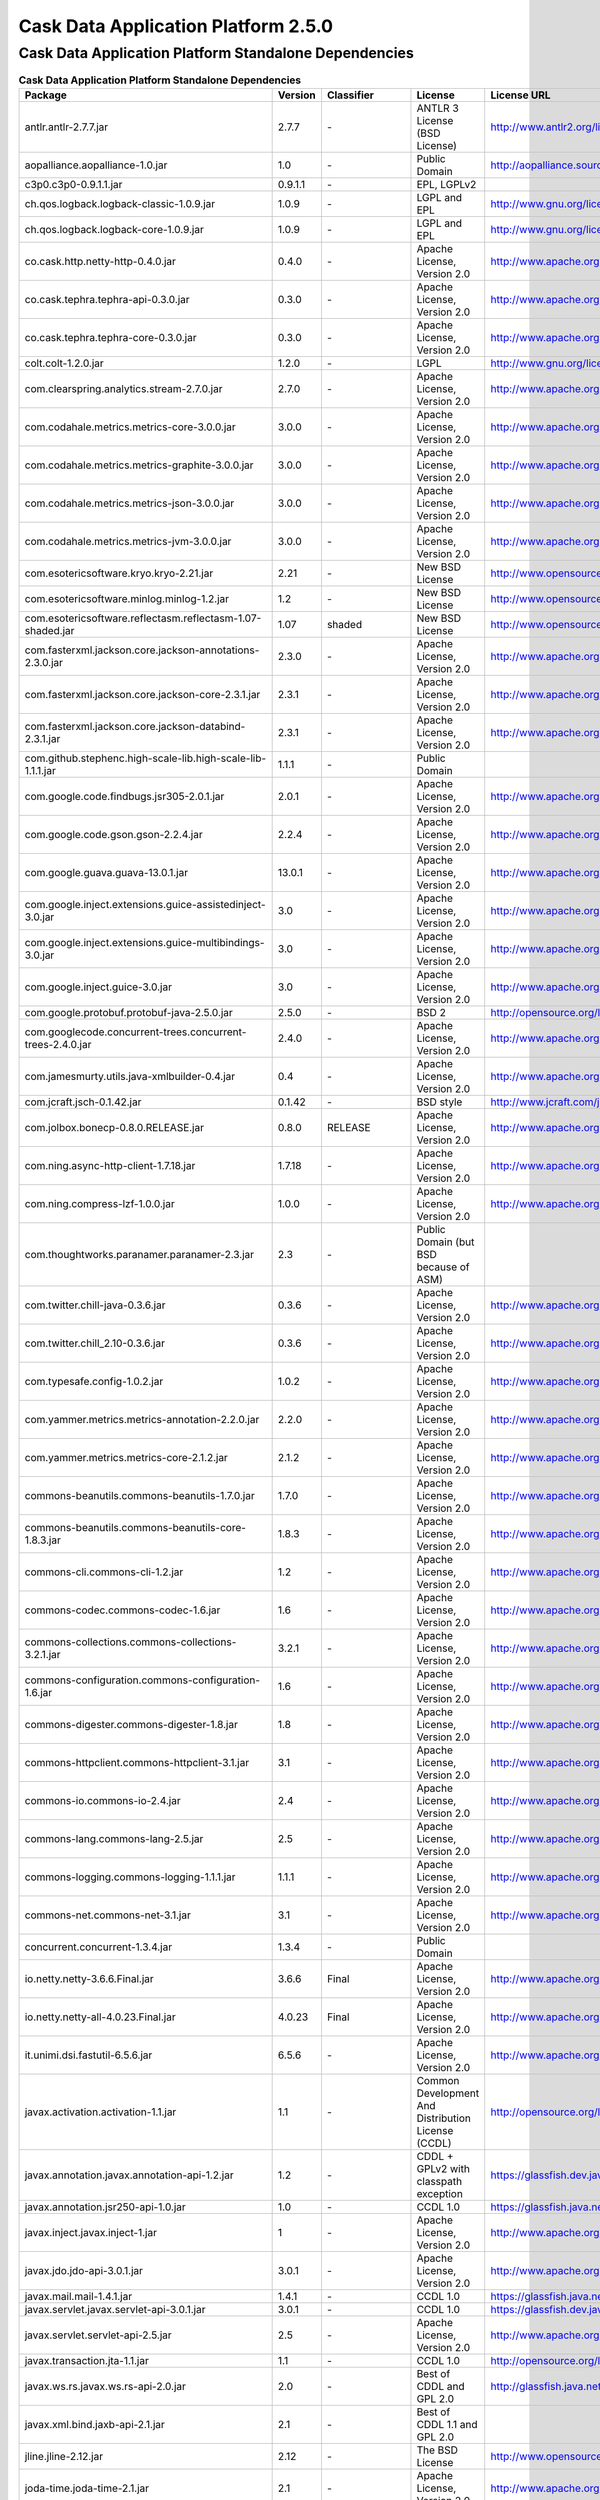 .. :author: Cask Data, Inc.
   :version: 2.5.0

=================================================
Cask Data Application Platform 2.5.0
=================================================

Cask Data Application Platform Standalone Dependencies
--------------------------------------------------------------------------------

.. rst2pdf: PageBreak
.. rst2pdf: .. contents::

.. rst2pdf: build ../../../developer-guide/licenses-pdf/
.. rst2pdf: config ../../../developer-guide/source/_templates/pdf-config
.. rst2pdf: stylesheets ../../../developer-guide/source/_templates/pdf-stylesheet

.. csv-table:: **Cask Data Application Platform Standalone Dependencies**
   :header: "Package","Version","Classifier","License","License URL"
   :widths: 20, 10, 10, 20, 30

   "antlr.antlr-2.7.7.jar","2.7.7","\-","ANTLR 3 License (BSD License)","http://www.antlr2.org/license.html"
   "aopalliance.aopalliance-1.0.jar","1.0","\-","Public Domain","http://aopalliance.sourceforge.net/"
   "c3p0.c3p0-0.9.1.1.jar","0.9.1.1","\-","EPL, LGPLv2",""
   "ch.qos.logback.logback-classic-1.0.9.jar","1.0.9","\-","LGPL and EPL","http://www.gnu.org/licenses/old-licenses/lgpl-2.1.html"
   "ch.qos.logback.logback-core-1.0.9.jar","1.0.9","\-","LGPL and EPL","http://www.gnu.org/licenses/old-licenses/lgpl-2.1.html"
   "co.cask.http.netty-http-0.4.0.jar","0.4.0","\-","Apache License, Version 2.0","http://www.apache.org/licenses/LICENSE-2.0.html"
   "co.cask.tephra.tephra-api-0.3.0.jar","0.3.0","\-","Apache License, Version 2.0","http://www.apache.org/licenses/LICENSE-2.0.html"
   "co.cask.tephra.tephra-core-0.3.0.jar","0.3.0","\-","Apache License, Version 2.0","http://www.apache.org/licenses/LICENSE-2.0.html"
   "colt.colt-1.2.0.jar","1.2.0","\-","LGPL","http://www.gnu.org/licenses/old-licenses/lgpl-2.1.html"
   "com.clearspring.analytics.stream-2.7.0.jar","2.7.0","\-","Apache License, Version 2.0","http://www.apache.org/licenses/LICENSE-2.0.html"
   "com.codahale.metrics.metrics-core-3.0.0.jar","3.0.0","\-","Apache License, Version 2.0","http://www.apache.org/licenses/LICENSE-2.0.html"
   "com.codahale.metrics.metrics-graphite-3.0.0.jar","3.0.0","\-","Apache License, Version 2.0","http://www.apache.org/licenses/LICENSE-2.0.html"
   "com.codahale.metrics.metrics-json-3.0.0.jar","3.0.0","\-","Apache License, Version 2.0","http://www.apache.org/licenses/LICENSE-2.0.html"
   "com.codahale.metrics.metrics-jvm-3.0.0.jar","3.0.0","\-","Apache License, Version 2.0","http://www.apache.org/licenses/LICENSE-2.0.html"
   "com.esotericsoftware.kryo.kryo-2.21.jar","2.21","\-","New BSD License","http://www.opensource.org/licenses/bsd-license.php"
   "com.esotericsoftware.minlog.minlog-1.2.jar","1.2","\-","New BSD License","http://www.opensource.org/licenses/bsd-license.php"
   "com.esotericsoftware.reflectasm.reflectasm-1.07-shaded.jar","1.07","shaded","New BSD License","http://www.opensource.org/licenses/bsd-license.php"
   "com.fasterxml.jackson.core.jackson-annotations-2.3.0.jar","2.3.0","\-","Apache License, Version 2.0","http://www.apache.org/licenses/LICENSE-2.0.html"
   "com.fasterxml.jackson.core.jackson-core-2.3.1.jar","2.3.1","\-","Apache License, Version 2.0","http://www.apache.org/licenses/LICENSE-2.0.html"
   "com.fasterxml.jackson.core.jackson-databind-2.3.1.jar","2.3.1","\-","Apache License, Version 2.0","http://www.apache.org/licenses/LICENSE-2.0.html"
   "com.github.stephenc.high-scale-lib.high-scale-lib-1.1.1.jar","1.1.1","\-","Public Domain",""
   "com.google.code.findbugs.jsr305-2.0.1.jar","2.0.1","\-","Apache License, Version 2.0","http://www.apache.org/licenses/LICENSE-2.0.html"
   "com.google.code.gson.gson-2.2.4.jar","2.2.4","\-","Apache License, Version 2.0","http://www.apache.org/licenses/LICENSE-2.0.html"
   "com.google.guava.guava-13.0.1.jar","13.0.1","\-","Apache License, Version 2.0","http://www.apache.org/licenses/LICENSE-2.0.html"
   "com.google.inject.extensions.guice-assistedinject-3.0.jar","3.0","\-","Apache License, Version 2.0","http://www.apache.org/licenses/LICENSE-2.0.html"
   "com.google.inject.extensions.guice-multibindings-3.0.jar","3.0","\-","Apache License, Version 2.0","http://www.apache.org/licenses/LICENSE-2.0.html"
   "com.google.inject.guice-3.0.jar","3.0","\-","Apache License, Version 2.0","http://www.apache.org/licenses/LICENSE-2.0.html"
   "com.google.protobuf.protobuf-java-2.5.0.jar","2.5.0","\-","BSD 2","http://opensource.org/licenses/bsd-license.php"
   "com.googlecode.concurrent-trees.concurrent-trees-2.4.0.jar","2.4.0","\-","Apache License, Version 2.0","http://www.apache.org/licenses/LICENSE-2.0.html"
   "com.jamesmurty.utils.java-xmlbuilder-0.4.jar","0.4","\-","Apache License, Version 2.0","http://www.apache.org/licenses/LICENSE-2.0.html"
   "com.jcraft.jsch-0.1.42.jar","0.1.42","\-","BSD style","http://www.jcraft.com/jsch/LICENSE.txt"
   "com.jolbox.bonecp-0.8.0.RELEASE.jar","0.8.0","RELEASE","Apache License, Version 2.0","http://www.apache.org/licenses/LICENSE-2.0.html"
   "com.ning.async-http-client-1.7.18.jar","1.7.18","\-","Apache License, Version 2.0","http://www.apache.org/licenses/LICENSE-2.0.html"
   "com.ning.compress-lzf-1.0.0.jar","1.0.0","\-","Apache License, Version 2.0","http://www.apache.org/licenses/LICENSE-2.0.html"
   "com.thoughtworks.paranamer.paranamer-2.3.jar","2.3","\-","Public Domain (but BSD because of ASM)",""
   "com.twitter.chill-java-0.3.6.jar","0.3.6","\-","Apache License, Version 2.0","http://www.apache.org/licenses/LICENSE-2.0.html"
   "com.twitter.chill_2.10-0.3.6.jar","0.3.6","\-","Apache License, Version 2.0","http://www.apache.org/licenses/LICENSE-2.0.html"
   "com.typesafe.config-1.0.2.jar","1.0.2","\-","Apache License, Version 2.0","http://www.apache.org/licenses/LICENSE-2.0.html"
   "com.yammer.metrics.metrics-annotation-2.2.0.jar","2.2.0","\-","Apache License, Version 2.0","http://www.apache.org/licenses/LICENSE-2.0.html"
   "com.yammer.metrics.metrics-core-2.1.2.jar","2.1.2","\-","Apache License, Version 2.0","http://www.apache.org/licenses/LICENSE-2.0.html"
   "commons-beanutils.commons-beanutils-1.7.0.jar","1.7.0","\-","Apache License, Version 2.0","http://www.apache.org/licenses/LICENSE-2.0.html"
   "commons-beanutils.commons-beanutils-core-1.8.3.jar","1.8.3","\-","Apache License, Version 2.0","http://www.apache.org/licenses/LICENSE-2.0.html"
   "commons-cli.commons-cli-1.2.jar","1.2","\-","Apache License, Version 2.0","http://www.apache.org/licenses/LICENSE-2.0.html"
   "commons-codec.commons-codec-1.6.jar","1.6","\-","Apache License, Version 2.0","http://www.apache.org/licenses/LICENSE-2.0.html"
   "commons-collections.commons-collections-3.2.1.jar","3.2.1","\-","Apache License, Version 2.0","http://www.apache.org/licenses/LICENSE-2.0.html"
   "commons-configuration.commons-configuration-1.6.jar","1.6","\-","Apache License, Version 2.0","http://www.apache.org/licenses/LICENSE-2.0.html"
   "commons-digester.commons-digester-1.8.jar","1.8","\-","Apache License, Version 2.0","http://www.apache.org/licenses/LICENSE-2.0.html"
   "commons-httpclient.commons-httpclient-3.1.jar","3.1","\-","Apache License, Version 2.0","http://www.apache.org/licenses/LICENSE-2.0.html"
   "commons-io.commons-io-2.4.jar","2.4","\-","Apache License, Version 2.0","http://www.apache.org/licenses/LICENSE-2.0.html"
   "commons-lang.commons-lang-2.5.jar","2.5","\-","Apache License, Version 2.0","http://www.apache.org/licenses/LICENSE-2.0.html"
   "commons-logging.commons-logging-1.1.1.jar","1.1.1","\-","Apache License, Version 2.0","http://www.apache.org/licenses/LICENSE-2.0.html"
   "commons-net.commons-net-3.1.jar","3.1","\-","Apache License, Version 2.0","http://www.apache.org/licenses/LICENSE-2.0.html"
   "concurrent.concurrent-1.3.4.jar","1.3.4","\-","Public Domain",""
   "io.netty.netty-3.6.6.Final.jar","3.6.6","Final","Apache License, Version 2.0","http://www.apache.org/licenses/LICENSE-2.0.html"
   "io.netty.netty-all-4.0.23.Final.jar","4.0.23","Final","Apache License, Version 2.0","http://www.apache.org/licenses/LICENSE-2.0.html"
   "it.unimi.dsi.fastutil-6.5.6.jar","6.5.6","\-","Apache License, Version 2.0","http://www.apache.org/licenses/LICENSE-2.0.html"
   "javax.activation.activation-1.1.jar","1.1","\-","Common Development And Distribution License (CCDL)","http://opensource.org/licenses/CDDL-1.0"
   "javax.annotation.javax.annotation-api-1.2.jar","1.2","\-","CDDL + GPLv2 with classpath exception","https://glassfish.dev.java.net/nonav/public/CDDL+GPL.html"
   "javax.annotation.jsr250-api-1.0.jar","1.0","\-","CCDL 1.0","https://glassfish.java.net/public/CDDLv1.0.html"
   "javax.inject.javax.inject-1.jar","1","\-","Apache License, Version 2.0","http://www.apache.org/licenses/LICENSE-2.0.html"
   "javax.jdo.jdo-api-3.0.1.jar","3.0.1","\-","Apache License, Version 2.0","http://www.apache.org/licenses/LICENSE-2.0.html"
   "javax.mail.mail-1.4.1.jar","1.4.1","\-","CCDL 1.0","https://glassfish.java.net/public/CDDLv1.0.html"
   "javax.servlet.javax.servlet-api-3.0.1.jar","3.0.1","\-","CCDL 1.0","https://glassfish.dev.java.net/public/CDDL+GPL.html"
   "javax.servlet.servlet-api-2.5.jar","2.5","\-","Apache License, Version 2.0","http://www.apache.org/licenses/LICENSE-2.0.html"
   "javax.transaction.jta-1.1.jar","1.1","\-","CCDL 1.0","http://opensource.org/licenses/cddl1.php"
   "javax.ws.rs.javax.ws.rs-api-2.0.jar","2.0","\-","Best of CDDL and GPL 2.0","http://glassfish.java.net/public/CDDL+GPL_1_1.html"
   "javax.xml.bind.jaxb-api-2.1.jar","2.1","\-","Best of CDDL 1.1 and GPL 2.0",""
   "jline.jline-2.12.jar","2.12","\-","The BSD License","http://www.opensource.org/licenses/bsd-license.php"
   "joda-time.joda-time-2.1.jar","2.1","\-","Apache License, Version 2.0","http://www.apache.org/licenses/LICENSE-2.0.html"
   "log4j.log4j-1.2.16.jar","1.2.16","\-","Apache License, Version 2.0","http://www.apache.org/licenses/LICENSE-2.0.html"
   "net.java.dev.jets3t.jets3t-0.9.0.jar","0.9.0","\-","Apache License, Version 2.0","http://www.apache.org/licenses/LICENSE-2.0.html"
   "net.jcip.jcip-annotations-1.0.jar","1.0","\-","Creative Commons Attribution License","http://creativecommons.org/licenses/by/2.5"
   "net.jpountz.lz4.lz4-1.2.0.jar","1.2.0","\-","Apache License, Version 2.0","http://www.apache.org/licenses/LICENSE-2.0.html"
   "net.sf.jopt-simple.jopt-simple-3.2.jar","3.2","\-","The MIT License","http://www.opensource.org/licenses/mit-license.php"
   "net.sf.jpam.jpam-1.1.jar","1.1","\-","Apache License, Version 2.0","http://www.apache.org/licenses/LICENSE-2.0.html"
   "net.sf.py4j.py4j-0.8.2.1.jar","0.8.2.1","\-","The New BSD License","http://www.opensource.org/licenses/bsd-license.html"
   "org.antlr.ST4-4.0.4.jar","4.0.4","\-","BSD License","http://antlr.org/license.html"
   "org.antlr.antlr-runtime-3.4.jar","3.4","\-","ANTLR 3 License (BSD License)","http://www.antlr3.org/license.html"
   "org.antlr.stringtemplate-3.2.1.jar","3.2.1","\-","BSD License","http://antlr.org/license.html<"
   "org.apache.ant.ant-1.9.1.jar","1.9.1","\-","Apache License, Version 2.0","http://www.apache.org/licenses/LICENSE-2.0.html"
   "org.apache.ant.ant-launcher-1.9.1.jar","1.9.1","\-","Apache License, Version 2.0","http://www.apache.org/licenses/LICENSE-2.0.html"
   "org.apache.avro.avro-1.6.2.jar","1.6.2","\-","The Apache Software License, Version 2.0","http://www.apache.org/licenses/LICENSE-2.0.txt"
   "org.apache.avro.avro-ipc-1.6.2.jar","1.6.2","\-","The Apache Software License, Version 2.0","http://www.apache.org/licenses/LICENSE-2.0.txt"
   "org.apache.avro.avro-mapred-1.6.2.jar","1.6.2","\-","Apache License, Version 2.0","http://www.apache.org/licenses/LICENSE-2.0.html"
   "org.apache.commons.commons-compress-1.4.1.jar","1.4.1","\-","The Apache Software License, Version 2.0","http://www.apache.org/licenses/LICENSE-2.0.txt"
   "org.apache.commons.commons-lang3-3.3.2.jar","3.3.2","\-","The Apache Software License, Version 2.0","http://www.apache.org/licenses/LICENSE-2.0.txt"
   "org.apache.commons.commons-math3-3.1.1.jar","3.1.1","\-","Apache License, Version 2.0","http://www.apache.org/licenses/LICENSE-2.0.html"
   "org.apache.curator.curator-client-2.4.0.jar","2.4.0","\-","The Apache Software License, Version 2.0","http://www.apache.org/licenses/LICENSE-2.0.txt"
   "org.apache.curator.curator-framework-2.4.0.jar","2.4.0","\-","The Apache Software License, Version 2.0","http://www.apache.org/licenses/LICENSE-2.0.txt"
   "org.apache.curator.curator-recipes-2.4.0.jar","2.4.0","\-","The Apache Software License, Version 2.0","http://www.apache.org/licenses/LICENSE-2.0.txt"
   "org.apache.derby.derby-10.10.1.1.jar","10.10.1.1","\-","Apache License, Version 2.0","http://www.apache.org/licenses/LICENSE-2.0.html"
   "org.apache.flume.flume-ng-configuration-1.2.0.jar","1.2.0","\-","Apache License, Version 2.0","http://www.apache.org/licenses/LICENSE-2.0.html"
   "org.apache.flume.flume-ng-core-1.2.0.jar","1.2.0","\-","Apache License, Version 2.0","http://www.apache.org/licenses/LICENSE-2.0.html"
   "org.apache.flume.flume-ng-sdk-1.2.0.jar","1.2.0","\-","Apache License, Version 2.0","http://www.apache.org/licenses/LICENSE-2.0.html"
   "org.apache.geronimo.components.geronimo-jaspi-2.0.0.jar","2.0.0","\-","Apache License, Version 2.0","http://www.apache.org/licenses/LICENSE-2.0.html"
   "org.apache.geronimo.specs.geronimo-annotation_1.0_spec-1.1.1.jar","1.1.1","\-","Apache License, Version 2.0","http://www.apache.org/licenses/LICENSE-2.0.html"
   "org.apache.geronimo.specs.geronimo-jaspic_1.0_spec-1.1.jar","1.1","\-","Apache License, Version 2.0","http://www.apache.org/licenses/LICENSE-2.0.html"
   "org.apache.geronimo.specs.geronimo-jta_1.1_spec-1.1.1.jar","1.1.1","\-","Apache License, Version 2.0","http://www.apache.org/licenses/LICENSE-2.0.html"
   "org.apache.hadoop.hadoop-annotations-2.3.0.jar","2.3.0","\-","Apache License, Version 2.0","http://www.apache.org/licenses/LICENSE-2.0.html"
   "org.apache.hadoop.hadoop-auth-2.3.0.jar","2.3.0","\-","Apache License, Version 2.0","http://www.apache.org/licenses/LICENSE-2.0.html"
   "org.apache.hadoop.hadoop-common-2.3.0.jar","2.3.0","\-","Apache License, Version 2.0","http://www.apache.org/licenses/LICENSE-2.0.html"
   "org.apache.hadoop.hadoop-mapreduce-client-common-2.3.0.jar","2.3.0","\-","Apache License, Version 2.0","http://www.apache.org/licenses/LICENSE-2.0.html"
   "org.apache.hadoop.hadoop-mapreduce-client-core-2.3.0.jar","2.3.0","\-","Apache License, Version 2.0","http://www.apache.org/licenses/LICENSE-2.0.html"
   "org.apache.hadoop.hadoop-yarn-api-2.3.0.jar","2.3.0","\-","Apache License, Version 2.0","http://www.apache.org/licenses/LICENSE-2.0.html"
   "org.apache.hadoop.hadoop-yarn-client-2.3.0.jar","2.3.0","\-","Apache License, Version 2.0","http://www.apache.org/licenses/LICENSE-2.0.html"
   "org.apache.hadoop.hadoop-yarn-common-2.3.0.jar","2.3.0","\-","Apache License, Version 2.0","http://www.apache.org/licenses/LICENSE-2.0.html"
   "org.apache.hadoop.hadoop-yarn-server-common-2.3.0.jar","2.3.0","\-","Apache License, Version 2.0","http://www.apache.org/licenses/LICENSE-2.0.html"
   "org.apache.hive.hive-ant-0.13.0.jar","0.13.0","\-","Apache License, Version 2.0","http://www.apache.org/licenses/LICENSE-2.0.html"
   "org.apache.hive.hive-common-0.13.0.jar","0.13.0","\-","Apache License, Version 2.0","http://www.apache.org/licenses/LICENSE-2.0.html"
   "org.apache.hive.hive-jdbc-0.13.0.jar","0.13.0","\-","Apache License, Version 2.0","http://www.apache.org/licenses/LICENSE-2.0.html"
   "org.apache.hive.hive-metastore-0.13.0.jar","0.13.0","\-","Apache License, Version 2.0","http://www.apache.org/licenses/LICENSE-2.0.html"
   "org.apache.hive.hive-serde-0.13.0.jar","0.13.0","\-","Apache License, Version 2.0","http://www.apache.org/licenses/LICENSE-2.0.html"
   "org.apache.hive.hive-service-0.13.0.jar","0.13.0","\-","Apache License, Version 2.0","http://www.apache.org/licenses/LICENSE-2.0.html"
   "org.apache.hive.hive-shims-0.13.0.jar","0.13.0","\-","Apache License, Version 2.0","http://www.apache.org/licenses/LICENSE-2.0.html"
   "org.apache.hive.shims.hive-shims-common-0.13.0.jar","0.13.0","\-","Apache License, Version 2.0","http://www.apache.org/licenses/LICENSE-2.0.html"
   "org.apache.hive.shims.hive-shims-common-secure-0.13.0.jar","0.13.0","\-","Apache License, Version 2.0","http://www.apache.org/licenses/LICENSE-2.0.html"
   "org.apache.httpcomponents.httpclient-4.2.5.jar","4.2.5","\-","The Apache Software License, Version 2.0","http://www.apache.org/licenses/LICENSE-2.0.txt"
   "org.apache.httpcomponents.httpcore-4.2.5.jar","4.2.5","\-","The Apache Software License, Version 2.0","http://www.apache.org/licenses/LICENSE-2.0.txt"
   "org.apache.mesos.mesos-0.18.1-shaded-protobuf.jar","0.18.1","shaded-protobuf","The Apache Software License, Version 2.0","http://www.apache.org/licenses/LICENSE-2.0.txt"
   "org.apache.spark.spark-core_2.10-1.1.0.jar","1.1.0","\-","The Apache Software License, Version 2.0","http://www.apache.org/licenses/LICENSE-2.0.txt"
   "org.apache.thrift.libfb303-0.9.0.jar","0.9.0","\-","Apache License, Version 2.0","http://www.apache.org/licenses/LICENSE-2.0.html"
   "org.apache.thrift.libthrift-0.9.0.jar","0.9.0","\-","The Apache Software License, Version 2.0","http://www.apache.org/licenses/LICENSE-2.0.txt"
   "org.apache.twill.twill-api-0.4.0-incubating-SNAPSHOT.jar","0.4.0","incubating-SNAPSHOT","The Apache Software License, Version 2.0","http://www.apache.org/licenses/LICENSE-2.0.txt"
   "org.apache.twill.twill-common-0.4.0-incubating-SNAPSHOT.jar","0.4.0","incubating-SNAPSHOT","The Apache Software License, Version 2.0","http://www.apache.org/licenses/LICENSE-2.0.txt"
   "org.apache.twill.twill-core-0.4.0-incubating-SNAPSHOT.jar","0.4.0","incubating-SNAPSHOT","The Apache Software License, Version 2.0","http://www.apache.org/licenses/LICENSE-2.0.txt"
   "org.apache.twill.twill-discovery-api-0.4.0-incubating-SNAPSHOT.jar","0.4.0","incubating-SNAPSHOT","The Apache Software License, Version 2.0","http://www.apache.org/licenses/LICENSE-2.0.txt"
   "org.apache.twill.twill-discovery-core-0.4.0-incubating-SNAPSHOT.jar","0.4.0","incubating-SNAPSHOT","The Apache Software License, Version 2.0","http://www.apache.org/licenses/LICENSE-2.0.txt"
   "org.apache.twill.twill-yarn-0.4.0-incubating-SNAPSHOT.jar","0.4.0","incubating-SNAPSHOT","The Apache Software License, Version 2.0","http://www.apache.org/licenses/LICENSE-2.0.txt"
   "org.apache.twill.twill-zookeeper-0.4.0-incubating-SNAPSHOT.jar","0.4.0","incubating-SNAPSHOT","The Apache Software License, Version 2.0","http://www.apache.org/licenses/LICENSE-2.0.txt"
   "org.apache.velocity.velocity-1.5.jar","1.5","\-","The Apache Software License, Version 2.0","http://www.apache.org/licenses/LICENSE-2.0.txt"
   "org.apache.xbean.xbean-reflect-3.6.jar","3.6","\-","Apache License, Version 2.0","http://www.apache.org/licenses/LICENSE-2.0.html"
   "org.codehaus.jackson.jackson-core-asl-1.8.8.jar","1.8.8","\-","Apache License, Version 2.0","http://www.apache.org/licenses/LICENSE-2.0.html"
   "org.codehaus.jackson.jackson-jaxrs-1.8.8.jar","1.8.8","\-","Apache License, Version 2.0","http://www.apache.org/licenses/LICENSE-2.0.html"
   "org.codehaus.jackson.jackson-mapper-asl-1.8.8.jar","1.8.8","\-","Apache License, Version 2.0","http://www.apache.org/licenses/LICENSE-2.0.html"
   "org.codehaus.jackson.jackson-xc-1.8.8.jar","1.8.8","\-","Apache License, Version 2.0","http://www.apache.org/licenses/LICENSE-2.0.html"
   "org.datanucleus.datanucleus-api-jdo-3.2.6.jar","3.2.6","\-","Apache License, Version 2.0","http://www.apache.org/licenses/LICENSE-2.0.html"
   "org.datanucleus.datanucleus-core-3.2.10.jar","3.2.10","\-","Apache License, Version 2.0","http://www.apache.org/licenses/LICENSE-2.0.html"
   "org.datanucleus.datanucleus-rdbms-3.2.9.jar","3.2.9","\-","Apache License, Version 2.0","http://www.apache.org/licenses/LICENSE-2.0.html"
   "org.eclipse.jetty.aggregate.jetty-all-7.6.0.v20120127.jar","7.6.0","v20120127","Eclipse Public License Version 1.0 + AL, V2","http://www.eclipse.org/legal/epl-v10.html"
   "org.eclipse.jetty.jetty-continuation-8.1.15.v20140411.jar","8.1.15","v20140411","Eclipse Public License Version 1.0 + AL, V2","http://www.eclipse.org/legal/epl-v10.html"
   "org.eclipse.jetty.jetty-http-8.1.15.v20140411.jar","8.1.15","v20140411","Eclipse Public License Version 1.0 + AL, V2","http://www.eclipse.org/legal/epl-v10.html"
   "org.eclipse.jetty.jetty-io-8.1.15.v20140411.jar","8.1.15","v20140411","Eclipse Public License Version 1.0 + AL, V2","http://www.eclipse.org/legal/epl-v10.html"
   "org.eclipse.jetty.jetty-jaspi-8.1.15.v20140411.jar","8.1.15","v20140411","Eclipse Public License Version 1.0 + AL, V2","http://www.eclipse.org/legal/epl-v10.html"
   "org.eclipse.jetty.jetty-jndi-8.1.15.v20140411.jar","8.1.15","v20140411","Eclipse Public License Version 1.0 + AL, V2","http://www.eclipse.org/legal/epl-v10.html"
   "org.eclipse.jetty.jetty-plus-8.1.15.v20140411.jar","8.1.15","v20140411","Eclipse Public License Version 1.0 + AL, V2","http://www.eclipse.org/legal/epl-v10.html"
   "org.eclipse.jetty.jetty-security-8.1.15.v20140411.jar","8.1.15","v20140411","Eclipse Public License Version 1.0 + AL, V2","http://www.eclipse.org/legal/epl-v10.html"
   "org.eclipse.jetty.jetty-server-8.1.15.v20140411.jar","8.1.15","v20140411","Eclipse Public License Version 1.0 + AL, V2","http://www.eclipse.org/legal/epl-v10.html"
   "org.eclipse.jetty.jetty-servlet-8.1.15.v20140411.jar","8.1.15","v20140411","Eclipse Public License Version 1.0 + AL, V2","http://www.eclipse.org/legal/epl-v10.html"
   "org.eclipse.jetty.jetty-util-8.1.15.v20140411.jar","8.1.15","v20140411","Eclipse Public License Version 1.0 + AL, V2","http://www.eclipse.org/legal/epl-v10.html"
   "org.eclipse.jetty.jetty-webapp-8.1.15.v20140411.jar","8.1.15","v20140411","Eclipse Public License Version 1.0 + AL, V2","http://www.eclipse.org/legal/epl-v10.html"
   "org.eclipse.jetty.jetty-xml-8.1.15.v20140411.jar","8.1.15","v20140411","Eclipse Public License Version 1.0 + AL, V2","http://www.eclipse.org/legal/epl-v10.html"
   "org.eclipse.jetty.orbit.javax.activation-1.1.0.v201105071233.jar","1.1.0","v201105071233","Apache License, Version 2.0","http://www.apache.org/licenses/LICENSE-2.0.html"
   "org.eclipse.jetty.orbit.javax.mail.glassfish-1.4.1.v201005082020.jar","1.4.1","v201005082020","CCDL 1.0","https://glassfish.dev.java.net/public/CDDL+GPL.html"
   "org.eclipse.jetty.orbit.javax.security.auth.message-1.0.0.v201108011116.jar","1.0.0","v201108011116","Apache License, Version 2.0","http://www.apache.org/licenses/LICENSE-2.0.html"
   "org.eclipse.jetty.orbit.javax.servlet-3.0.0.v201112011016.jar","3.0.0","v201112011016","CCDL 1.0","https://glassfish.dev.java.net/public/CDDL+GPL.html"
   "org.eclipse.jetty.orbit.javax.transaction-1.1.1.v201105210645.jar","1.1.1","v201105210645","Apache License, Version 2.0","http://www.apache.org/licenses/LICENSE-2.0.html"
   "org.glassfish.hk2.external.asm-all-repackaged-2.2.0-b21.jar","2.2.0","b21","CDDL + GPLv2 with classpath exception","https://glassfish.java.net/nonav/public/CDDL+GPL_1_1.html"
   "org.glassfish.hk2.external.cglib-2.2.0-b21.jar","2.2.0","b21","CDDL + GPLv2 with classpath exception","https://glassfish.java.net/nonav/public/CDDL+GPL_1_1.html"
   "org.glassfish.hk2.external.javax.inject-2.2.0-b21.jar","2.2.0","b21","CDDL + GPLv2 with classpath exception","https://glassfish.java.net/nonav/public/CDDL+GPL_1_1.html"
   "org.glassfish.hk2.hk2-api-2.2.0-b21.jar","2.2.0","b21","CDDL + GPLv2 with classpath exception","https://glassfish.java.net/nonav/public/CDDL+GPL_1_1.html"
   "org.glassfish.hk2.hk2-locator-2.2.0-b21.jar","2.2.0","b21","CDDL + GPLv2 with classpath exception","https://glassfish.java.net/nonav/public/CDDL+GPL_1_1.html"
   "org.glassfish.hk2.hk2-utils-2.2.0-b21.jar","2.2.0","b21","CDDL + GPLv2 with classpath exception","https://glassfish.java.net/nonav/public/CDDL+GPL_1_1.html"
   "org.glassfish.hk2.osgi-resource-locator-1.0.1.jar","1.0.1","\-","CDDL + GPLv2 with classpath exception","https://glassfish.java.net/nonav/public/CDDL+GPL_1_1.html"
   "org.glassfish.jersey.core.jersey-common-2.4.1.jar","2.4.1","\-","CDDL + GPLv2 with classpath exception","https://glassfish.java.net/nonav/public/CDDL+GPL_1_1.html"
   "org.iq80.leveldb.leveldb-0.6.jar","0.6","\-","Apache License, Version 2.0","http://www.apache.org/licenses/LICENSE-2.0.html"
   "org.iq80.leveldb.leveldb-api-0.6.jar","0.6","\-","Apache License, Version 2.0","http://www.apache.org/licenses/LICENSE-2.0.html"
   "org.iq80.snappy.snappy-0.2.jar","0.2","\-","Apache License, Version 2.0","http://www.apache.org/licenses/LICENSE-2.0.html"
   "org.jamon.jamon-runtime-2.3.1.jar","2.3.1","\-","Mozilla public license 1.1","http://www.mozilla.org/MPL/1.1/index.txt"
   "org.jboss.resteasy.async-http-servlet-3.0-3.0.8.Final.jar","3.0","3.0.8.Final","Apache License, Version 2.0","http://www.apache.org/licenses/LICENSE-2.0.html"
   "org.jboss.resteasy.jaxrs-api-3.0.8.Final.jar","3.0.8","Final","Apache License, Version 2.0","http://www.apache.org/licenses/LICENSE-2.0.html"
   "org.jboss.resteasy.resteasy-guice-3.0.8.Final.jar","3.0.8","Final","Apache License, Version 2.0","http://www.apache.org/licenses/LICENSE-2.0.html"
   "org.jboss.resteasy.resteasy-jaxrs-3.0.8.Final.jar","3.0.8","Final","Apache License, Version 2.0","http://www.apache.org/licenses/LICENSE-2.0.html"
   "org.jboss.resteasy.resteasy-servlet-initializer-3.0.8.Final.jar","3.0.8","Final","Apache License, Version 2.0","http://www.apache.org/licenses/LICENSE-2.0.html"
   "org.jboss.spec.javax.annotation.jboss-annotations-api_1.1_spec-1.0.1.Final.jar","1.0.1","Final","Best of CDDL and GPL 2.0","https://glassfish.java.net/public/CDDL+GPL_1_1.html"
   "org.json4s.json4s-ast_2.10-3.2.10.jar","3.2.10","\-","The Apache Software License, Version 2.0","http://www.apache.org/licenses/LICENSE-2.0.txt"
   "org.json4s.json4s-core_2.10-3.2.10.jar","3.2.10","\-","The Apache Software License, Version 2.0","http://www.apache.org/licenses/LICENSE-2.0.txt"
   "org.json4s.json4s-jackson_2.10-3.2.10.jar","3.2.10","\-","The Apache Software License, Version 2.0","http://www.apache.org/licenses/LICENSE-2.0.txt"
   "org.objenesis.objenesis-1.2.jar","1.2","\-","The Apache Software License, Version 2.0","http://www.apache.org/licenses/LICENSE-2.0.txt"
   "org.ow2.asm.asm-all-4.0.jar","4.0","\-","BSD License","http://opensource.org/licenses/BSD-3-Clause"
   "org.quartz-scheduler.quartz-2.2.0.jar","2.2.0","\-","Apache License, Version 2.0","http://www.apache.org/licenses/LICENSE-2.0.html"
   "org.quartz-scheduler.quartz-jobs-2.2.0.jar","2.2.0","\-","Apache License, Version 2.0","http://www.apache.org/licenses/LICENSE-2.0.html"
   "org.scala-lang.scala-compiler-2.10.1.jar","2.10.1","\-","BSD like","http://www.scala-lang.org/license.html"
   "org.scala-lang.scala-library-2.10.4.jar","2.10.4","\-","BSD-like","http://www.scala-lang.org/downloads/license.html"
   "org.scala-lang.scala-reflect-2.10.1.jar","2.10.1","\-","BSD like","http://www.scala-lang.org/license.html"
   "org.scala-lang.scalap-2.10.0.jar","2.10.0","\-","BSD-like","http://www.scala-lang.org/downloads/license.html"
   "org.slf4j.jcl-over-slf4j-1.7.2.jar","1.7.2","\-","MIT License","http://www.opensource.org/licenses/mit-license.php"
   "org.slf4j.jul-to-slf4j-1.7.5.jar","1.7.5","\-","MIT License","http://www.opensource.org/licenses/mit-license.php"
   "org.slf4j.log4j-over-slf4j-1.7.7.jar","1.7.7","\-","Apache License, Version 2.0","http://www.apache.org/licenses/LICENSE-2.0.html"
   "org.slf4j.slf4j-api-1.7.5.jar","1.7.5","\-","MIT license","http://www.slf4j.org/license.html"
   "org.spark-project.akka.akka-actor_2.10-2.2.3-shaded-protobuf.jar","2.2.3","shaded-protobuf","The Apache Software License, Version 2.0","http://www.apache.org/licenses/LICENSE-2.0.txt"
   "org.spark-project.akka.akka-remote_2.10-2.2.3-shaded-protobuf.jar","2.2.3","shaded-protobuf","The Apache Software License, Version 2.0","http://www.apache.org/licenses/LICENSE-2.0.txt"
   "org.spark-project.akka.akka-slf4j_2.10-2.2.3-shaded-protobuf.jar","2.2.3","shaded-protobuf","The Apache Software License, Version 2.0","http://www.apache.org/licenses/LICENSE-2.0.txt"
   "org.spark-project.protobuf.protobuf-java-2.4.1-shaded.jar","2.4.1","shaded","The Apache Software License, Version 2.0","http://www.apache.org/licenses/LICENSE-2.0.txt"
   "org.spark-project.pyrolite-2.0.1.jar","2.0.1","\-","The Apache Software License, Version 2.0","http://www.apache.org/licenses/LICENSE-2.0.txt"
   "org.tachyonproject.tachyon-0.5.0.jar","0.5.0","\-","The Apache Software License, Version 2.0","http://www.apache.org/licenses/LICENSE-2.0.txt"
   "org.tachyonproject.tachyon-client-0.5.0.jar","0.5.0","\-","The Apache Software License, Version 2.0","http://www.apache.org/licenses/LICENSE-2.0.txt"
   "org.tukaani.xz-1.0.jar","1.0","\-","Public Domain",""
   "org.uncommons.maths.uncommons-maths-1.2.2a.jar","1.2.2","a","The Apache Software License, Version 2.0","http://www.apache.org/licenses/LICENSE-2.0.txt"
   "org.xerial.snappy.snappy-java-1.0.5.jar","1.0.5","\-","The Apache Software License, Version 2.0","http://www.apache.org/licenses/LICENSE-2.0.txt"
   "oro.oro-2.0.8.jar","2.0.8","\-","Apache License, Version 1.1","http://www.apache.org/licenses/LICENSE-1.1"
   "stax.stax-api-1.0.1.jar","1.0.1","\-","GPL and CCDL","http://www.gnu.org/licenses/gpl.txt"
   "xmlenc.xmlenc-0.52.jar","0.52","\-","BSD 2","http://opensource.org/licenses/bsd-license.php"
